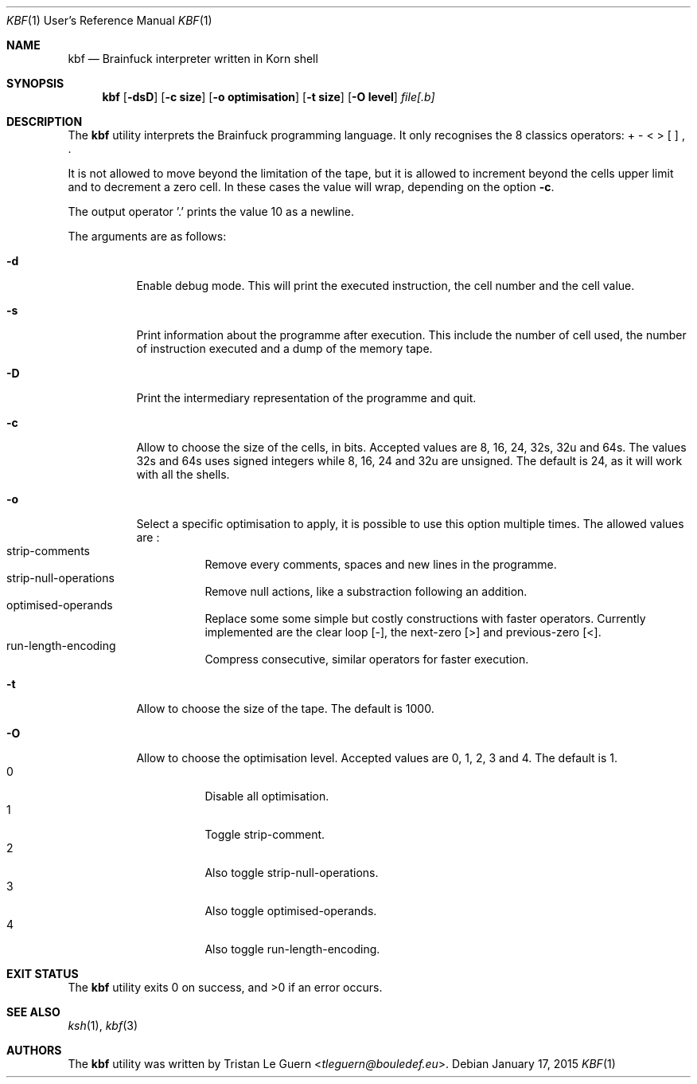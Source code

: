 .\"	$OpenBSD:  Exp $
.\"
.\" Copyright (c) 2015 Tristan Le Guern <tleguern@bouledef.eu>
.\"
.\" Permission to use, copy, modify, and distribute this software for any
.\" purpose with or without fee is hereby granted, provided that the above
.\" copyright notice and this permission notice appear in all copies.
.\"
.\" THE SOFTWARE IS PROVIDED "AS IS" AND THE AUTHOR DISCLAIMS ALL WARRANTIES
.\" WITH REGARD TO THIS SOFTWARE INCLUDING ALL IMPLIED WARRANTIES OF
.\" MERCHANTABILITY AND FITNESS. IN NO EVENT SHALL THE AUTHOR BE LIABLE FOR
.\" ANY SPECIAL, DIRECT, INDIRECT, OR CONSEQUENTIAL DAMAGES OR ANY DAMAGES
.\" WHATSOEVER RESULTING FROM LOSS OF USE, DATA OR PROFITS, WHETHER IN AN
.\" ACTION OF CONTRACT, NEGLIGENCE OR OTHER TORTIOUS ACTION, ARISING OUT OF
.\" OR IN CONNECTION WITH THE USE OR PERFORMANCE OF THIS SOFTWARE.
.\"
.Dd $Mdocdate: January 17 2015 $
.Dt KBF 1 URM
.Os
.Sh NAME
.Nm kbf
.Nd Brainfuck interpreter written in Korn shell
.Sh SYNOPSIS
.Nm
.Op Fl dsD
.Op Fl c Cm size
.Op Fl o Cm optimisation
.Op Fl t Cm size
.Op Fl O Cm level
.Ar file[.b]
.Sh DESCRIPTION
The
.Nm
utility interprets the Brainfuck programming language. It only
recognises the 8 classics operators: + \- < > [ ] , .
.Pp
It is not allowed to move beyond the limitation of the tape, but it is allowed to increment beyond the cells upper limit and to decrement a zero cell. In these cases the value will wrap, depending on the option
.Fl c .
.Pp
The output operator '\&.' prints the value 10 as a newline.
.Pp
The arguments are as follows:
.Bl -tag -width Ds
.It Fl d
Enable debug mode. This will print the executed instruction, the cell
number and the cell value.
.It Fl s
Print information about the programme after execution. This include the
number of cell used, the number of instruction executed and a dump of
the memory tape.
.It Fl D
Print the intermediary representation of the programme and quit.
.It Fl c
Allow to choose the size of the cells, in bits. Accepted values are 8,
16, 24, 32s, 32u and 64s. The values 32s and 64s uses
signed integers while 8, 16, 24 and 32u are unsigned.  The default is 24, as
it will work with all the shells.
.It Fl o
Select a specific optimisation to apply, it is possible to use this option
multiple times.  The allowed values are :
.Bl -tag -compact
.It strip-comments
Remove every comments, spaces and new lines in the programme.
.It strip-null-operations
Remove null actions, like a substraction following an addition.
.It optimised-operands
Replace some some simple but costly constructions with faster operators.
Currently implemented are the clear loop [-], the next-zero [>] and
previous-zero [<].
.It run-length-encoding
Compress consecutive, similar operators for faster execution.
.El
.It Fl t
Allow to choose the size of the tape. The default is 1000.
.It Fl O
Allow to choose the optimisation level. Accepted values are 0, 1,
2, 3 and 4. The default is 1.
.Bl -tag -compact
.It 0
Disable all optimisation.
.It 1
Toggle strip-comment.
.It 2
Also toggle strip-null-operations.
.It 3
Also toggle optimised-operands.
.It 4
Also toggle run-length-encoding.
.El
.El
.\" The following requests should be uncommented and used where appropriate.
.\" .Sh ENVIRONMENT
.\" For sections 1, 6, 7, and 8 only.
.Sh EXIT STATUS
.Ex -std
.\" For sections 1, 6, and 8 only.
.\" .Sh EXAMPLES
.\" .Sh DIAGNOSTICS
.\" For sections 1, 4, 6, 7, 8, and 9 printf/stderr messages only.
.Sh SEE ALSO
.Xr ksh 1 ,
.Xr kbf 3
.\" .Sh STANDARDS
.\" .Sh HISTORY
.Sh AUTHORS
The
.Nm
utility was written by
.An Tristan Le Guern Aq Mt tleguern@bouledef.eu .
.\" .Sh CAVEATS
.\" .Sh BUGS
